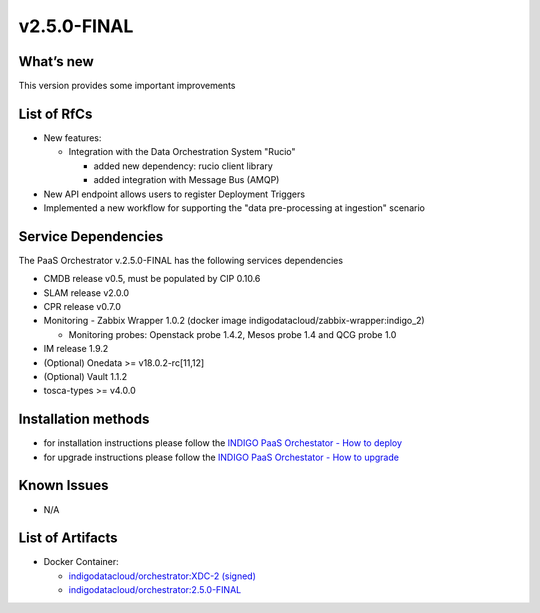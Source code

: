 v2.5.0-FINAL
------------

What’s new
~~~~~~~~~~
This version provides some important improvements

List of RfCs
~~~~~~~~~~~~
- New features:

  - Integration with the Data Orchestration System "Rucio"

    - added new dependency: rucio client library
    - added integration with Message Bus (AMQP)

- New API endpoint allows users to register Deployment Triggers
- Implemented a new workflow for supporting the "data pre-processing at ingestion" scenario



Service Dependencies
~~~~~~~~~~~~

The PaaS Orchestrator v.2.5.0-FINAL has the following services dependencies

- CMDB release v0.5, must be populated by CIP 0.10.6
- SLAM release v2.0.0
- CPR release v0.7.0
- Monitoring - Zabbix Wrapper 1.0.2 (docker image indigodatacloud/zabbix-wrapper:indigo_2)

  - Monitoring probes: Openstack probe 1.4.2, Mesos probe 1.4 and QCG probe 1.0

- IM release 1.9.2 
- (Optional) Onedata >= v18.0.2-rc[11,12]
- (Optional) Vault 1.1.2
- tosca-types >= v4.0.0

Installation methods
~~~~~~~~~~~~~~~~~~~~

- for installation instructions please follow the `INDIGO PaaS Orchestator - How to deploy <https://indigo-dc.gitbook.io/indigo-paas-orchestrator/how_to_deploy>`_
- for upgrade instructions please follow the `INDIGO PaaS Orchestator - How to upgrade <https://indigo-dc.gitbook.io/indigo-paas-orchestrator/how_to_upgrade>`_


Known Issues
~~~~~~~~~~~~

- N/A

List of Artifacts
~~~~~~~~~~~~~~~~~
- Docker Container:

  - `indigodatacloud/orchestrator:XDC-2 (signed) <https://hub.docker.com/layers/indigodatacloud/orchestrator/XDC-2/images/sha256-150e430bc7672ef0b54e9f849e1f0208da9fed0f7cff5626f379eb6778579772?context=repo>`_
  - `indigodatacloud/orchestrator:2.5.0-FINAL <https://hub.docker.com/layers/indigodatacloud/orchestrator/2.3.0-final/images/sha256-150e430bc7672ef0b54e9f849e1f0208da9fed0f7cff5626f379eb6778579772?context=repo>`_
